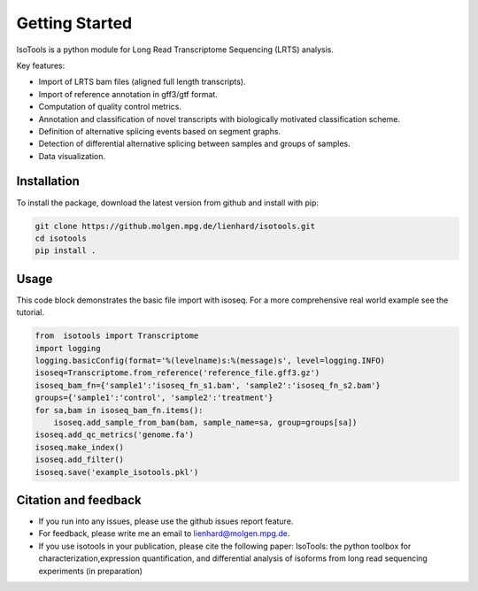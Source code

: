 Getting Started
===============
IsoTools is a python module for Long Read Transcriptome Sequencing (LRTS) analysis.

Key features:

* Import of LRTS bam files (aligned full length transcripts).
* Import of reference annotation in gff3/gtf format.
* Computation of quality control metrics.
* Annotation and classification of novel transcripts with biologically motivated classification scheme.
* Definition of alternative splicing events based on segment graphs.
* Detection of differential alternative splicing between samples and groups of samples. 
* Data visualization. 

Installation
------------
To install the package, download the latest version from github and install with pip:

.. code-block:: bash

    git clone https://github.molgen.mpg.de/lienhard/isotools.git
    cd isotools
    pip install .

Usage
-----
This code block demonstrates the basic file import with isoseq. For a more comprehensive real world example see the tutorial. 

.. code-block:: python

    from  isotools import Transcriptome
    import logging
    logging.basicConfig(format='%(levelname)s:%(message)s', level=logging.INFO)
    isoseq=Transcriptome.from_reference('reference_file.gff3.gz')
    isoseq_bam_fn={'sample1':'isoseq_fn_s1.bam', 'sample2':'isoseq_fn_s2.bam'}
    groups={'sample1':'control', 'sample2':'treatment'}
    for sa,bam in isoseq_bam_fn.items():
        isoseq.add_sample_from_bam(bam, sample_name=sa, group=groups[sa]) 
    isoseq.add_qc_metrics('genome.fa')
    isoseq.make_index()
    isoseq.add_filter()
    isoseq.save('example_isotools.pkl')

Citation and feedback
---------------------
* If you run into any issues, please use the github issues report feature. 
* For feedback, please write me an email to lienhard@molgen.mpg.de.
* If you use isotools in your publication, please cite the following paper:
  IsoTools: the python toolbox for characterization,expression quantification, 
  and differential analysis of isoforms from long read sequencing experiments (in preparation)